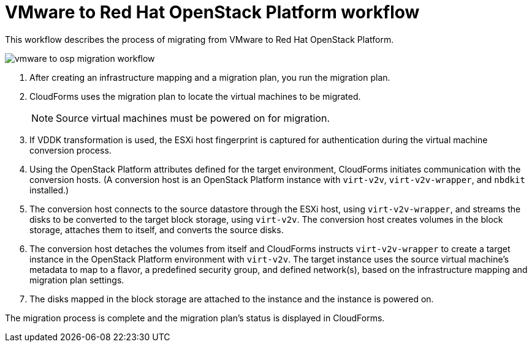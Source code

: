 [id="Vmware_to_osp_workflow"]
= VMware to Red Hat OpenStack Platform workflow

This workflow describes the process of migrating from VMware to Red Hat OpenStack Platform.

image:vmware_to_osp_migration_workflow.png[]

. After creating an infrastructure mapping and a migration plan, you run the migration plan.

. CloudForms uses the migration plan to locate the virtual machines to be migrated.
+
[NOTE]
====
Source virtual machines must be powered on for migration.
====

. If VDDK transformation is used, the ESXi host fingerprint is captured for authentication during the virtual machine conversion process.

. Using the OpenStack Platform attributes defined for the target environment, CloudForms initiates communication with the conversion hosts. (A conversion host is an OpenStack Platform instance with `virt-v2v`, `virt-v2v-wrapper`, and `nbdkit` installed.)

. The conversion host connects to the source datastore through the ESXi host, using `virt-v2v-wrapper`, and streams the disks to be converted to the target block storage, using `virt-v2v`. The conversion host creates volumes in the block storage, attaches them to itself, and converts the source disks.

. The conversion host detaches the volumes from itself and CloudForms instructs `virt-v2v-wrapper` to create a target instance in the OpenStack Platform environment with `virt-v2v`. The target instance uses the source virtual machine’s metadata to map to a flavor, a predefined security group, and defined network(s), based on the infrastructure mapping and migration plan settings.

. The disks mapped in the block storage are attached to the instance and the instance is powered on.

The migration process is complete and the migration plan's status is displayed in CloudForms.
